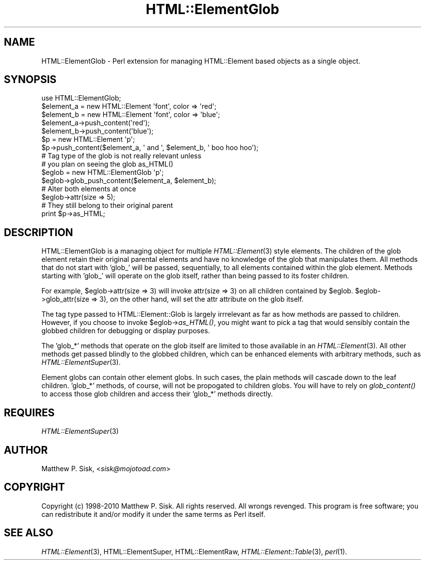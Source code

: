 .\" Automatically generated by Pod::Man 4.09 (Pod::Simple 3.35)
.\"
.\" Standard preamble:
.\" ========================================================================
.de Sp \" Vertical space (when we can't use .PP)
.if t .sp .5v
.if n .sp
..
.de Vb \" Begin verbatim text
.ft CW
.nf
.ne \\$1
..
.de Ve \" End verbatim text
.ft R
.fi
..
.\" Set up some character translations and predefined strings.  \*(-- will
.\" give an unbreakable dash, \*(PI will give pi, \*(L" will give a left
.\" double quote, and \*(R" will give a right double quote.  \*(C+ will
.\" give a nicer C++.  Capital omega is used to do unbreakable dashes and
.\" therefore won't be available.  \*(C` and \*(C' expand to `' in nroff,
.\" nothing in troff, for use with C<>.
.tr \(*W-
.ds C+ C\v'-.1v'\h'-1p'\s-2+\h'-1p'+\s0\v'.1v'\h'-1p'
.ie n \{\
.    ds -- \(*W-
.    ds PI pi
.    if (\n(.H=4u)&(1m=24u) .ds -- \(*W\h'-12u'\(*W\h'-12u'-\" diablo 10 pitch
.    if (\n(.H=4u)&(1m=20u) .ds -- \(*W\h'-12u'\(*W\h'-8u'-\"  diablo 12 pitch
.    ds L" ""
.    ds R" ""
.    ds C` ""
.    ds C' ""
'br\}
.el\{\
.    ds -- \|\(em\|
.    ds PI \(*p
.    ds L" ``
.    ds R" ''
.    ds C`
.    ds C'
'br\}
.\"
.\" Escape single quotes in literal strings from groff's Unicode transform.
.ie \n(.g .ds Aq \(aq
.el       .ds Aq '
.\"
.\" If the F register is >0, we'll generate index entries on stderr for
.\" titles (.TH), headers (.SH), subsections (.SS), items (.Ip), and index
.\" entries marked with X<> in POD.  Of course, you'll have to process the
.\" output yourself in some meaningful fashion.
.\"
.\" Avoid warning from groff about undefined register 'F'.
.de IX
..
.if !\nF .nr F 0
.if \nF>0 \{\
.    de IX
.    tm Index:\\$1\t\\n%\t"\\$2"
..
.    if !\nF==2 \{\
.        nr % 0
.        nr F 2
.    \}
.\}
.\" ========================================================================
.\"
.IX Title "HTML::ElementGlob 3"
.TH HTML::ElementGlob 3 "2010-06-09" "perl v5.26.2" "User Contributed Perl Documentation"
.\" For nroff, turn off justification.  Always turn off hyphenation; it makes
.\" way too many mistakes in technical documents.
.if n .ad l
.nh
.SH "NAME"
HTML::ElementGlob \- Perl extension for managing HTML::Element based objects as a single object.
.SH "SYNOPSIS"
.IX Header "SYNOPSIS"
.Vb 5
\&  use HTML::ElementGlob;
\&  $element_a = new HTML::Element \*(Aqfont\*(Aq, color => \*(Aqred\*(Aq;
\&  $element_b = new HTML::Element \*(Aqfont\*(Aq, color => \*(Aqblue\*(Aq;
\&  $element_a\->push_content(\*(Aqred\*(Aq);
\&  $element_b\->push_content(\*(Aqblue\*(Aq);
\&
\&  $p = new HTML::Element \*(Aqp\*(Aq;
\&  $p\->push_content($element_a, \*(Aq and \*(Aq, $element_b, \*(Aq boo hoo hoo\*(Aq);
\&
\&  # Tag type of the glob is not really relevant unless
\&  # you plan on seeing the glob as_HTML()
\&  $eglob = new HTML::ElementGlob \*(Aqp\*(Aq;
\&  $eglob\->glob_push_content($element_a, $element_b);
\&  # Alter both elements at once
\&  $eglob\->attr(size => 5);
\&
\&  # They still belong to their original parent
\&  print $p\->as_HTML;
.Ve
.SH "DESCRIPTION"
.IX Header "DESCRIPTION"
HTML::ElementGlob is a managing object for multiple
\&\fIHTML::Element\fR\|(3) style elements.  The children of the glob
element retain their original parental elements and have
no knowledge of the glob that manipulates them.  All methods
that do not start with 'glob_' will be passed, sequentially, to
all elements contained within the glob element.  Methods
starting with 'glob_' will operate on the glob itself, rather
than being passed to its foster children.
.PP
For example, \f(CW$eglob\fR\->attr(size => 3) will invoke attr(size => 3) on
all children contained by \f(CW$eglob\fR.  \f(CW$eglob\fR\->glob_attr(size => 3), on
the other hand, will set the attr attribute on the glob itself.
.PP
The tag type passed to HTML::Element::Glob is largely
irrrelevant as far as how methods are passed to children.  However,
if you choose to invoke \f(CW$eglob\fR\->\fIas_HTML()\fR, you might want to pick
a tag that would sensibly contain the globbed children for debugging
or display purposes.
.PP
The 'glob_*' methods that operate on the glob itself are limited
to those available in an \fIHTML::Element\fR\|(3).  All other methods get
passed blindly to the globbed children, which can be enhanced elements
with arbitrary methods, such as \fIHTML::ElementSuper\fR\|(3).
.PP
Element globs can contain other element globs.  In such cases, the
plain methods will cascade down to the leaf children.  'glob_*' methods,
of course, will not be propogated to children globs.  You will
have to rely on \fIglob_content()\fR to access those glob children and
access their 'glob_*' methods directly.
.SH "REQUIRES"
.IX Header "REQUIRES"
\&\fIHTML::ElementSuper\fR\|(3)
.SH "AUTHOR"
.IX Header "AUTHOR"
Matthew P. Sisk, <\fIsisk@mojotoad.com\fR>
.SH "COPYRIGHT"
.IX Header "COPYRIGHT"
Copyright (c) 1998\-2010 Matthew P. Sisk.
All rights reserved. All wrongs revenged. This program is free
software; you can redistribute it and/or modify it under the
same terms as Perl itself.
.SH "SEE ALSO"
.IX Header "SEE ALSO"
\&\fIHTML::Element\fR\|(3), HTML::ElementSuper, HTML::ElementRaw, \fIHTML::Element::Table\fR\|(3), \fIperl\fR\|(1).
